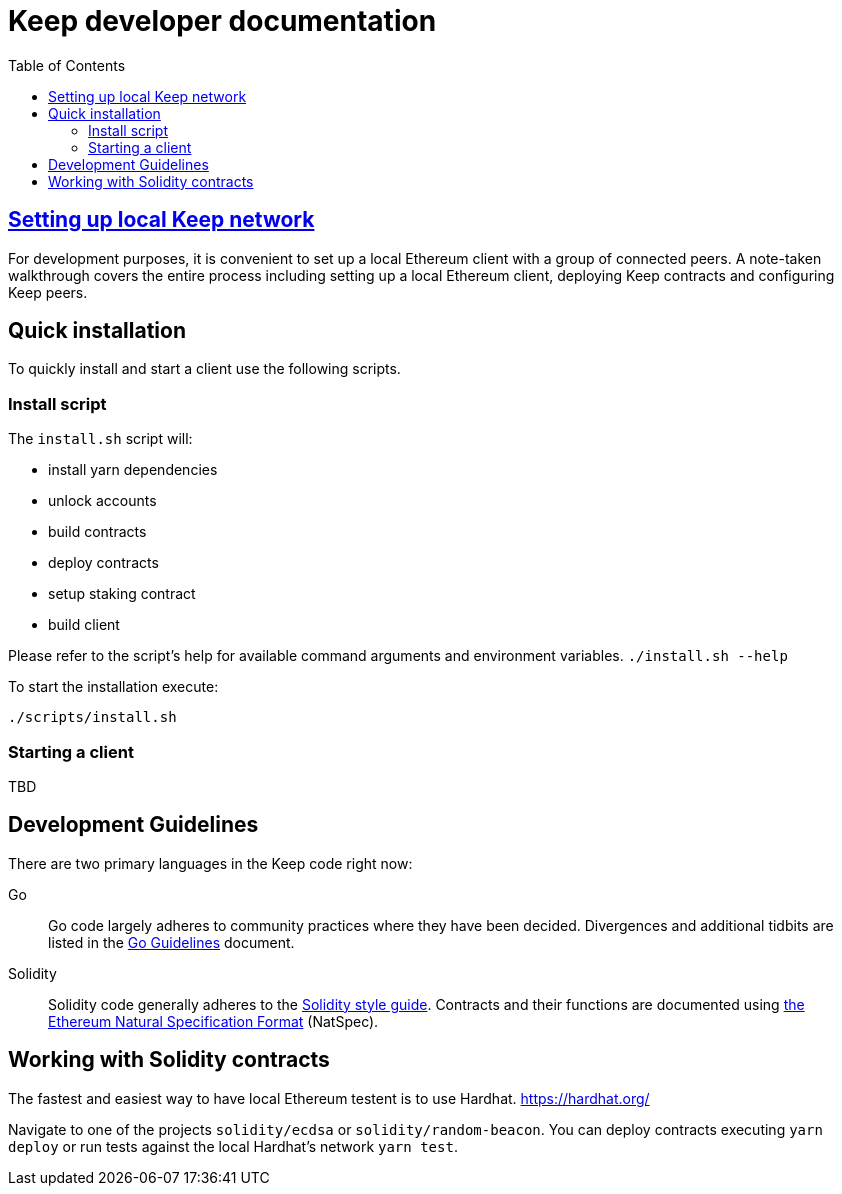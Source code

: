 :toc: macro

= Keep developer documentation

toc::[]

== <<local-keep-network.adoc,Setting up local Keep network>>

For development purposes, it is convenient to set up a local Ethereum client with
a group of connected peers. A note-taken walkthrough covers the entire process
including setting up a local Ethereum client, deploying Keep contracts and
configuring Keep peers.

== Quick installation

To quickly install and start a client use the following scripts.

=== Install script

The `+install.sh+` script will:

* install yarn dependencies
* unlock accounts
* build contracts
* deploy contracts
* setup staking contract
* build client

Please refer to the script's help for available command arguments and environment variables. `./install.sh --help`

To start the installation execute:

....
./scripts/install.sh
....

=== Starting a client

TBD

== Development Guidelines

There are two primary languages in the Keep code right now:

Go::
  Go code largely adheres to community practices where they have been decided.
  Divergences and additional tidbits are listed in the link:go-guidelines.adoc[Go
  Guidelines] document.

Solidity::
  Solidity code generally adheres to the
  https://solidity.readthedocs.io/en/latest/style-guide.html[Solidity style guide].
  Contracts and their functions are documented using
  https://docs.soliditylang.org/en/develop/natspec-format.html[the
  Ethereum Natural Specification Format] (NatSpec).

== Working with Solidity contracts

The fastest and easiest way to have local Ethereum testent is to use Hardhat.
https://hardhat.org/


Navigate to one of the projects `solidity/ecdsa` or `solidity/random-beacon`.
You can deploy contracts executing `yarn deploy` or run tests against the local
Hardhat's network `yarn test`.
